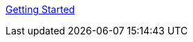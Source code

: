 :layout: default
:page-permalink: manager31-index.html
:showtitle:
:page-title:
:page-description: 3.1 Docs
:sectanchors:


link:getting-started/book_mgr_getting_started.html[Getting Started]
